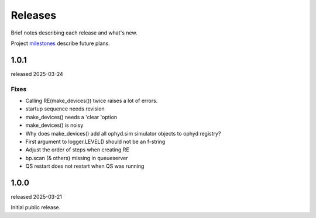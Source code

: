 ..
  This file describes user-visible changes between the versions.

  subsections could include these headings (in this order), omit if no content

    Notice
    Breaking Changes
    New Features
    Enhancements
    Fixes
    Maintenance
    Deprecations
    New Contributors

.. _release_notes:

========
Releases
========

Brief notes describing each release and what's new.

Project `milestones <https://github.com/prjemian/hklpy2/milestones>`_
describe future plans.

.. comment

    1.0.2
    #####

    release expected 2025-Q4

1.0.1
#####

released 2025-03-24

Fixes
-----

* Calling RE(make_devices()) twice raises a lot of errors.
* startup sequence needs revision
* make_devices() needs a 'clear 'option
* make_devices() is noisy
* Why does make_devices() add all ophyd.sim simulator objects to ophyd registry?
* First argument to logger.LEVEL() should not be an f-string
* Adjust the order of steps when creating RE 
* bp.scan (& others) missing in queueserver
* QS restart does not restart when QS was running

1.0.0
#####

released 2025-03-21

Initial public release.
